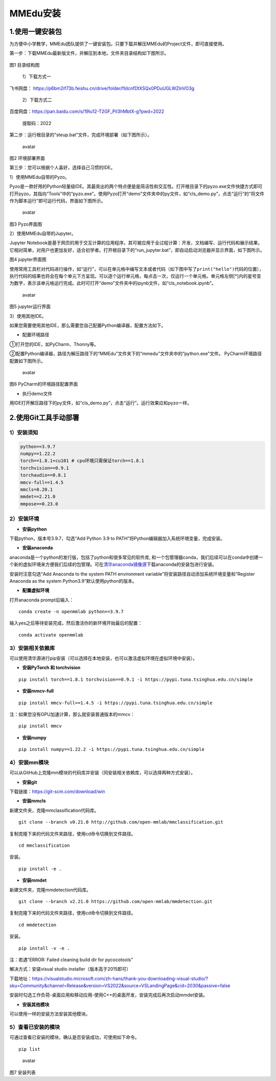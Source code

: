 MMEdu安装
=========

1.使用一键安装包
----------------

为方便中小学教学，MMEdu团队提供了一键安装包。只要下载并解压MMEdu的Project文件，即可直接使用。

第一步：下载MMEdu最新版文件，并解压到本地，文件夹目录结构如下图所示。

.. figure:: ../../build/html/_static/MMEDU安装图1.png


图1 目录结构图

 1）下载方式一

飞书网盘：
https://p6bm2if73b.feishu.cn/drive/folder/fldcnfDtXSQx0PDuUGLWZlnVO3g

 2）下载方式二

百度网盘：https://pan.baidu.com/s/19lu12-T2GF_PiI3hMbtX-g?pwd=2022

 提取码：2022

第二步：运行根目录的“steup.bat”文件，完成环境部署（如下图所示）。

.. figure:: ../../build/html/_static/MMEDU安装图2.png
   :alt: avatar

   avatar

图2 环境部署界面

第三步：您可以根据个人喜好，选择自己习惯的IDE。

1）使用MMEdu自带的Pyzo。

Pyzo是一款好用的Python轻量级IDE。其最突出的两个特点便是是简洁性和交互性。打开根目录下的pyzo.exe文件快捷方式即可打开pyzo，其指向“Tools”中的“pyzo.exe”。使用Pyzo打开“demo”文件夹中的py文件，如“cls_demo.py”，点击“运行”的“将文件作为脚本运行”即可运行代码，界面如下图所示。

.. figure:: ../../build/html/_static/MMEDU安装图3.png
   :alt: avatar

   avatar

图3 Pyzo界面图

2）使用MMEdu自带的Jupyter。

Jupyter
Notebook是基于网页的用于交互计算的应用程序。其可被应用于全过程计算：开发、文档编写、运行代码和展示结果。它相对简单，对用户也更加友好，适合初学者。打开根目录下的“run_jupyter.bat”，即自动启动浏览器并显示界面，如下图所示。

|avatar|\ 图4 jupyter界面图

使用常用工具栏对代码进行操作，如“运行”，可以在单元格中编写文本或者代码（如下图中写了\ ``print("hello")``\ 代码的位置），执行代码的结果也将会在每个单元下方呈现。可以逐个运行单元格，每点击一次，仅运行一个单元格。单元格左侧[*]内的星号变为数字，表示该单元格运行完成。此时可打开“demo”文件夹中的ipynb文件，如“cls_notebook.ipynb”。

.. figure:: ../../build/html/_static/MMEDU安装图5.png
   :alt: avatar

   avatar

图5 jupyter运行界面

3）使用其他IDE。

如果您需要使用其他IDE，那么需要您自己配置Python编译器，配置方法如下。

-  配置环境路径

①打开您的IDE，如PyCharm、Thonny等。

②配置Python编译器，路径为解压路径下的“MMEdu”文件夹下的“mmedu”文件夹中的“python.exe”文件。
PyCharm环境路径配置如下图所示。

.. figure:: ../../build/html/_static/MMEDU安装图6.png
   :alt: avatar

   avatar

图6 PyCharm的环境路径配置界面

-  执行demo文件

用IDE打开解压路径下的py文件，如“cls_demo.py”，点击“运行”。运行效果应和pyzo一样。

2.使用Git工具手动部署
---------------------

1）安装须知
~~~~~~~~~~~

.. code:: shell

   python==3.9.7 
   numpy==1.22.2 
   torch==1.8.1+cu101 # cpu环境只需保证torch==1.8.1
   torchvision==0.9.1 
   torchaudio==0.8.1
   mmcv-full==1.4.5 
   mmcls=0.20.1
   mmdet==2.21.0
   mmpose==0.23.0

2）安装环境
~~~~~~~~~~~

-  **安装python**

下载python，版本号3.9.7，勾选“Add Python 3.9 to
PATH”将Python编辑器加入系统环境变量，完成安装。

-  **安装anaconda**

anaconda是一个python的发行版，包括了python和很多常见的软件库,
和一个包管理器conda，我们后续可以在conda中创建一个新的虚拟环境来方便我们后续的包管理。可在\ `清华anaconda镜像源 <https://security.feishu.cn/link/safety?target=https%3A%2F%2Fmirrors.tuna.tsinghua.edu.cn%2Fanaconda%2Farchive%2F&scene=ccm&logParams=%7B%22location%22%3A%22ccm_drive%22%7D&lang=zh-CN>`__\ 下载anaconda的安装包进行安装。

安装时注意勾选“Add Anaconda to the system PATH environment
variable”将安装路径自动添加系统环境变量和“Register Anaconda as the
system Python3.9”默认使用python的版本。

-  **配置虚拟环境**

打开anaconda prompt后输入：

::

   conda create -n openmmlab python==3.9.7

输入yes之后等待安装完成，然后激活你的新环境开始最后的配置：

::

   conda activate openmmlab

3）安装相关依赖库
~~~~~~~~~~~~~~~~~

可以使用清华源进行pip安装（可以选择在本地安装，也可以激活虚拟环境在虚拟环境中安装）。

-  **安装PyTorch 和 torchvision**

::

   pip install torch==1.8.1 torchvision==0.9.1 -i https://pypi.tuna.tsinghua.edu.cn/simple

-  **安装mmcv-full**

::

   pip install mmcv-full==1.4.5 -i https://pypi.tuna.tsinghua.edu.cn/simple

注：如果您没有GPU加速计算，那么就安装普通版本的mmcv：

::

   pip install mmcv

-  **安装numpy**

::

   pip install numpy==1.22.2 -i https://pypi.tuna.tsinghua.edu.cn/simple

4）安装mm模块
~~~~~~~~~~~~~

可以从GitHub上克隆mm模块的代码库并安装（同安装相关依赖库，可以选择两种方式安装）。

-  **安装git**

下载链接：https://git-scm.com/download/win

-  **安装mmcls**

新建文件夹，克隆mmclassification代码库。

::

   git clone --branch v0.21.0 http://github.com/open-mmlab/mmclassification.git 

复制克隆下来的代码文件夹路径，使用cd命令切换到文件路径。

::

   cd mmclassification 

安装。

::

   pip install -e .

-  **安装mmdet**

新建文件夹，克隆mmdetection代码库。

::

   git clone --branch v2.21.0 https://github.com/open-mmlab/mmdetection.git 

复制克隆下来的代码文件夹路径，使用cd命令切换到文件路径。

::

   cd mmdetection

安装。

::

   pip install -v -e .

注：若遇“ERROR: Failed cleaning build dir for pycocotools”

解决方式：安装visual studio installer（版本高于2015即可）

下载地址：https://visualstudio.microsoft.com/zh-hans/thank-you-downloading-visual-studio/?sku=Community&channel=Release&version=VS2022&source=VSLandingPage&cid=2030&passive=false

安装时勾选工作负荷-桌面应用和移动应用-使用C++的桌面开发，安装完成后再次启动mmdet安装。

-  **安装其他模块**

可以使用一样的安装方法安装其他模块。

5）查看已安装的模块
~~~~~~~~~~~~~~~~~~~

可通过查看已安装的模块，确认是否安装成功，可使用如下命令。

::

   pip list

.. figure:: ../../build/html/_static/MMEDU安装图7.png
   :alt: avatar

   avatar

图7 安装列表

.. |avatar| image:: ../../build/html/_static/MMEDU安装图4.png
